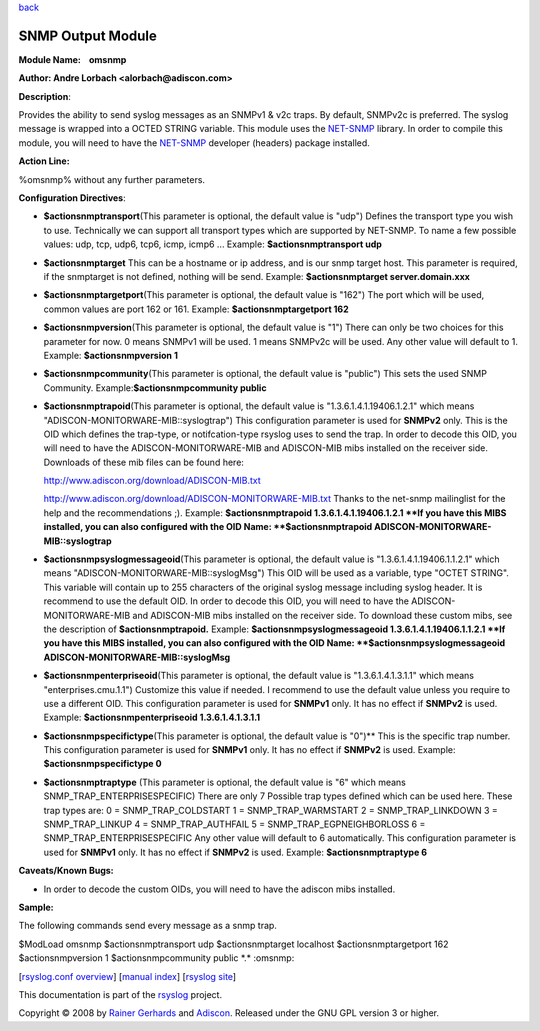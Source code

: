 `back <rsyslog_conf_modules.html>`_

SNMP Output Module
==================

**Module Name:    omsnmp**

**Author: Andre Lorbach <alorbach@adiscon.com>**

**Description**:

Provides the ability to send syslog messages as an SNMPv1 & v2c traps.
By default, SNMPv2c is preferred. The syslog message is wrapped into a
OCTED STRING variable. This module uses the
`NET-SNMP <http://net-snmp.sourceforge.net/>`_ library. In order to
compile this module, you will need to have the
`NET-SNMP <http://net-snmp.sourceforge.net/>`_ developer (headers)
package installed.

 

**Action Line:**

%omsnmp% without any further parameters.

 

**Configuration Directives**:

-  **$actionsnmptransport**\ (This parameter is optional, the default
   value is "udp")
   Defines the transport type you wish to use. Technically we can
   support all transport types which are supported by NET-SNMP.
   To name a few possible values:
   udp, tcp, udp6, tcp6, icmp, icmp6 ...
   Example: **$actionsnmptransport udp**
-  **$actionsnmptarget**
   This can be a hostname or ip address, and is our snmp target host.
   This parameter is required, if the snmptarget is not defined, nothing
   will be send.
   Example: **$actionsnmptarget server.domain.xxx**
-  **$actionsnmptargetport**\ (This parameter is optional, the default
   value is "162")
   The port which will be used, common values are port 162 or 161.
   Example: **$actionsnmptargetport 162**
-  **$actionsnmpversion**\ (This parameter is optional, the default
   value is "1")
   There can only be two choices for this parameter for now.
   0 means SNMPv1 will be used.
   1 means SNMPv2c will be used.
   Any other value will default to 1.
   Example: **$actionsnmpversion 1**
-  **$actionsnmpcommunity**\ (This parameter is optional, the default
   value is "public")
   This sets the used SNMP Community.
   Example:\ **$actionsnmpcommunity public**
-  **$actionsnmptrapoid**\ (This parameter is optional, the default
   value is "1.3.6.1.4.1.19406.1.2.1" which means
   "ADISCON-MONITORWARE-MIB::syslogtrap")
   This configuration parameter is used for **SNMPv2** only.
   This is the OID which defines the trap-type, or notifcation-type
   rsyslog uses to send the trap.
   In order to decode this OID, you will need to have the
   ADISCON-MONITORWARE-MIB and ADISCON-MIB mibs installed on the
   receiver side. Downloads of these mib files can be found here:

   `http://www.adiscon.org/download/ADISCON-MIB.txt <http://www.adiscon.org/download/ADISCON-MIB.txt>`_

   `http://www.adiscon.org/download/ADISCON-MONITORWARE-MIB.txt <http://www.adiscon.org/download/ADISCON-MONITORWARE-MIB.txt>`_
   Thanks to the net-snmp mailinglist for the help and the
   recommendations ;).
   Example: **$actionsnmptrapoid 1.3.6.1.4.1.19406.1.2.1
   **\ If you have this MIBS installed, you can also configured with the
   OID Name: **$actionsnmptrapoid ADISCON-MONITORWARE-MIB::syslogtrap**
-  **$actionsnmpsyslogmessageoid**\ (This parameter is optional, the
   default value is "1.3.6.1.4.1.19406.1.1.2.1" which means
   "ADISCON-MONITORWARE-MIB::syslogMsg")
   This OID will be used as a variable, type "OCTET STRING". This
   variable will contain up to 255 characters of the original syslog
   message including syslog header. It is recommend to use the default
   OID.
   In order to decode this OID, you will need to have the
   ADISCON-MONITORWARE-MIB and ADISCON-MIB mibs installed on the
   receiver side. To download these custom mibs, see the description of
   **$actionsnmptrapoid.**
   Example: **$actionsnmpsyslogmessageoid 1.3.6.1.4.1.19406.1.1.2.1
   **\ If you have this MIBS installed, you can also configured with the
   OID Name: **$actionsnmpsyslogmessageoid
   ADISCON-MONITORWARE-MIB::syslogMsg**
-  **$actionsnmpenterpriseoid**\ (This parameter is optional, the
   default value is "1.3.6.1.4.1.3.1.1" which means
   "enterprises.cmu.1.1")
   Customize this value if needed. I recommend to use the default value
   unless you require to use a different OID.
   This configuration parameter is used for **SNMPv1** only. It has no
   effect if **SNMPv2** is used.
   Example: **$actionsnmpenterpriseoid 1.3.6.1.4.1.3.1.1**
-  **$actionsnmpspecifictype**\ (This parameter is optional, the default
   value is "0")\ **
   This is the specific trap number. This configuration parameter is
   used for **SNMPv1** only. It has no effect if **SNMPv2** is used.
   Example: **$actionsnmpspecifictype 0**
-  **$actionsnmptraptype** (This parameter is optional, the default
   value is "6" which means SNMP\_TRAP\_ENTERPRISESPECIFIC)
   There are only 7 Possible trap types defined which can be used here.
   These trap types are:
   0 = SNMP\_TRAP\_COLDSTART
   1 = SNMP\_TRAP\_WARMSTART
   2 = SNMP\_TRAP\_LINKDOWN
   3 = SNMP\_TRAP\_LINKUP
   4 = SNMP\_TRAP\_AUTHFAIL
   5 = SNMP\_TRAP\_EGPNEIGHBORLOSS
   6 = SNMP\_TRAP\_ENTERPRISESPECIFIC
   Any other value will default to 6 automatically. This configuration
   parameter is used for **SNMPv1** only. It has no effect if **SNMPv2**
   is used.
   Example: **$actionsnmptraptype 6**

 

**Caveats/Known Bugs:**

-  In order to decode the custom OIDs, you will need to have the adiscon
   mibs installed.

**Sample:**

The following commands send every message as a snmp trap.

$ModLoad omsnmp $actionsnmptransport udp $actionsnmptarget localhost
$actionsnmptargetport 162 $actionsnmpversion 1 $actionsnmpcommunity
public \*.\* :omsnmp:

[`rsyslog.conf overview <rsyslog_conf.html>`_\ ] [`manual
index <manual.html>`_\ ] [`rsyslog site <http://www.rsyslog.com/>`_\ ]

This documentation is part of the `rsyslog <http://www.rsyslog.com/>`_
project.

Copyright © 2008 by `Rainer Gerhards <http://www.gerhards.net/rainer>`_
and `Adiscon <http://www.adiscon.com/>`_. Released under the GNU GPL
version 3 or higher.
